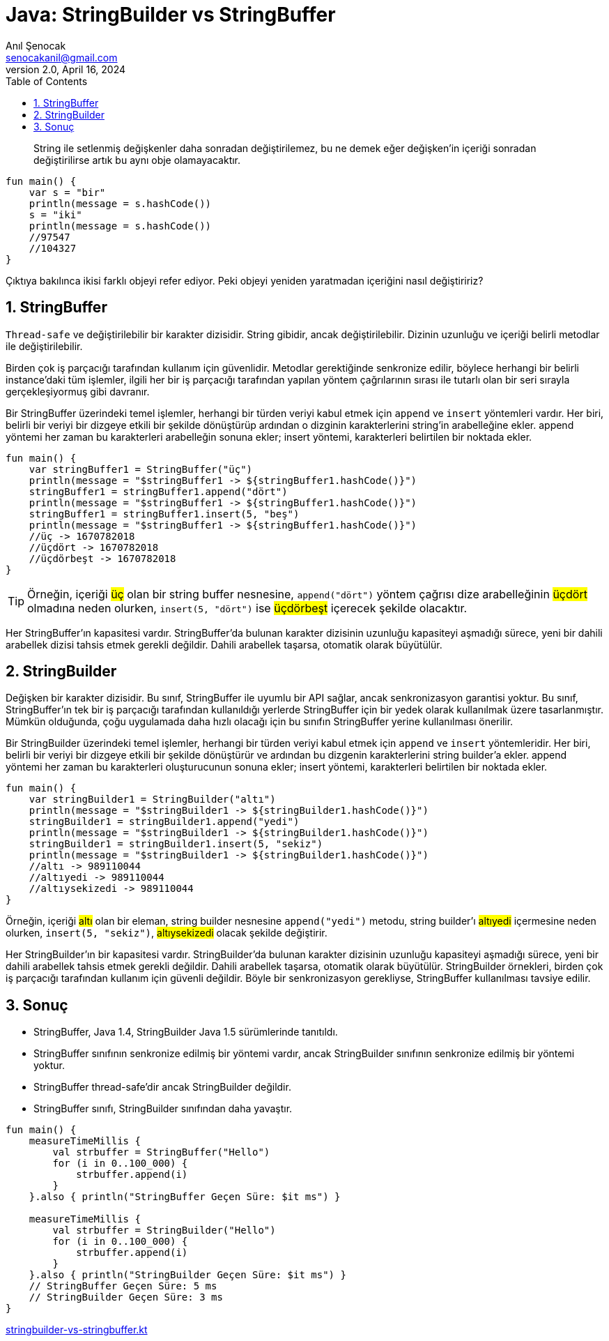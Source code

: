= Java: StringBuilder vs StringBuffer
:source-highlighter: highlight.js
Anıl Şenocak <senocakanil@gmail.com>
2.0, April 16, 2024
:description: String ile setlenmiş değişkenler daha sonradan değiştirilemez, bu ne demek eğer değişken'in içeriği sonradan değiştirilirse artık bu aynı obje olamayacaktır.
:organization: Personal
:doctype: book
:preface-title: Preface
// Settings:
:experimental:
:reproducible:
:icons: font
:listing-caption: Listing
:sectnums:
:toc:
:toclevels: 3
:xrefstyle: short
:nofooter:

[%notitle]
--
[abstract]
{description}
--

[source,kotlin]
----
fun main() {
    var s = "bir"
    println(message = s.hashCode())
    s = "iki"
    println(message = s.hashCode())
    //97547
    //104327
}
----

Çıktıya bakılınca ikisi farklı objeyi refer ediyor. Peki objeyi yeniden yaratmadan içeriğini nasıl değiştiririz?

== StringBuffer
`Thread-safe` ve değiştirilebilir bir karakter dizisidir. String gibidir, ancak değiştirilebilir. Dizinin uzunluğu ve içeriği belirli metodlar ile değiştirilebilir.

Birden çok iş parçacığı tarafından kullanım için güvenlidir. Metodlar gerektiğinde senkronize edilir, böylece herhangi bir belirli instance'daki tüm işlemler, ilgili her bir iş parçacığı tarafından yapılan yöntem çağrılarının sırası ile tutarlı olan bir seri sırayla gerçekleşiyormuş gibi davranır.

Bir StringBuffer üzerindeki temel işlemler, herhangi bir türden veriyi kabul etmek için `append` ve `insert` yöntemleri vardır. Her biri, belirli bir veriyi bir dizgeye etkili bir şekilde dönüştürüp ardından o dizginin karakterlerini string'in arabelleğine ekler. append yöntemi her zaman bu karakterleri arabelleğin sonuna ekler; insert yöntemi, karakterleri belirtilen bir noktada ekler.

[source,kotlin]
----
fun main() {
    var stringBuffer1 = StringBuffer("üç")
    println(message = "$stringBuffer1 -> ${stringBuffer1.hashCode()}")
    stringBuffer1 = stringBuffer1.append("dört")
    println(message = "$stringBuffer1 -> ${stringBuffer1.hashCode()}")
    stringBuffer1 = stringBuffer1.insert(5, "beş")
    println(message = "$stringBuffer1 -> ${stringBuffer1.hashCode()}")
    //üç -> 1670782018
    //üçdört -> 1670782018
    //üçdörbeşt -> 1670782018
}
----

TIP: Örneğin, içeriği #üç# olan bir string buffer nesnesine, `append("dört")` yöntem çağrısı dize arabelleğinin #üçdört# olmadına neden olurken, `insert(5, "dört")` ise #üçdörbeşt# içerecek şekilde olacaktır.

Her StringBuffer'ın kapasitesi vardır. StringBuffer'da bulunan karakter dizisinin uzunluğu kapasiteyi aşmadığı sürece, yeni bir dahili arabellek dizisi tahsis etmek gerekli değildir. Dahili arabellek taşarsa, otomatik olarak büyütülür.

== StringBuilder
Değişken bir karakter dizisidir. Bu sınıf, StringBuffer ile uyumlu bir API sağlar, ancak senkronizasyon garantisi yoktur. Bu sınıf, StringBuffer'ın tek bir iş parçacığı tarafından kullanıldığı yerlerde StringBuffer için bir yedek olarak kullanılmak üzere tasarlanmıştır. Mümkün olduğunda, çoğu uygulamada daha hızlı olacağı için bu sınıfın StringBuffer yerine kullanılması önerilir.

Bir StringBuilder üzerindeki temel işlemler, herhangi bir türden veriyi kabul etmek için `append` ve `insert` yöntemleridir. Her biri, belirli bir veriyi bir dizgeye etkili bir şekilde dönüştürür ve ardından bu dizgenin karakterlerini string builder'a ekler. append yöntemi her zaman bu karakterleri oluşturucunun sonuna ekler; insert yöntemi, karakterleri belirtilen bir noktada ekler.

[source,kotlin]
----
fun main() {
    var stringBuilder1 = StringBuilder("altı")
    println(message = "$stringBuilder1 -> ${stringBuilder1.hashCode()}")
    stringBuilder1 = stringBuilder1.append("yedi")
    println(message = "$stringBuilder1 -> ${stringBuilder1.hashCode()}")
    stringBuilder1 = stringBuilder1.insert(5, "sekiz")
    println(message = "$stringBuilder1 -> ${stringBuilder1.hashCode()}")
    //altı -> 989110044
    //altıyedi -> 989110044
    //altıysekizedi -> 989110044
}
----

Örneğin, içeriği #altı# olan bir eleman, string builder nesnesine `append("yedi")` metodu, string builder'ı #altıyedi# içermesine neden olurken, `insert(5, "sekiz")`, #altıysekizedi# olacak şekilde değiştirir.

Her StringBuilder'ın bir kapasitesi vardır. StringBuilder'da bulunan karakter dizisinin uzunluğu kapasiteyi aşmadığı sürece, yeni bir dahili arabellek tahsis etmek gerekli değildir. Dahili arabellek taşarsa, otomatik olarak büyütülür. StringBuilder örnekleri, birden çok iş parçacığı tarafından kullanım için güvenli değildir. Böyle bir senkronizasyon gerekliyse, StringBuffer kullanılması tavsiye edilir.

== Sonuç
- StringBuffer, Java 1.4, StringBuilder Java 1.5 sürümlerinde tanıtıldı.
- StringBuffer sınıfının senkronize edilmiş bir yöntemi vardır, ancak StringBuilder sınıfının senkronize edilmiş bir yöntemi yoktur.
- StringBuffer thread-safe'dir ancak StringBuilder değildir.
- StringBuffer sınıfı, StringBuilder sınıfından daha yavaştır.

[source,kotlin]
----
fun main() {
    measureTimeMillis {
        val strbuffer = StringBuffer("Hello")
        for (i in 0..100_000) {
            strbuffer.append(i)
        }
    }.also { println("StringBuffer Geçen Süre: $it ms") }

    measureTimeMillis {
        val strbuffer = StringBuilder("Hello")
        for (i in 0..100_000) {
            strbuffer.append(i)
        }
    }.also { println("StringBuilder Geçen Süre: $it ms") }
    // StringBuffer Geçen Süre: 5 ms
    // StringBuilder Geçen Süre: 3 ms
}
----

link:examples/src/main/kotlin/com/github/senocak/blog/stringbuilder-vs-stringbuffer.kt[stringbuilder-vs-stringbuffer.kt]